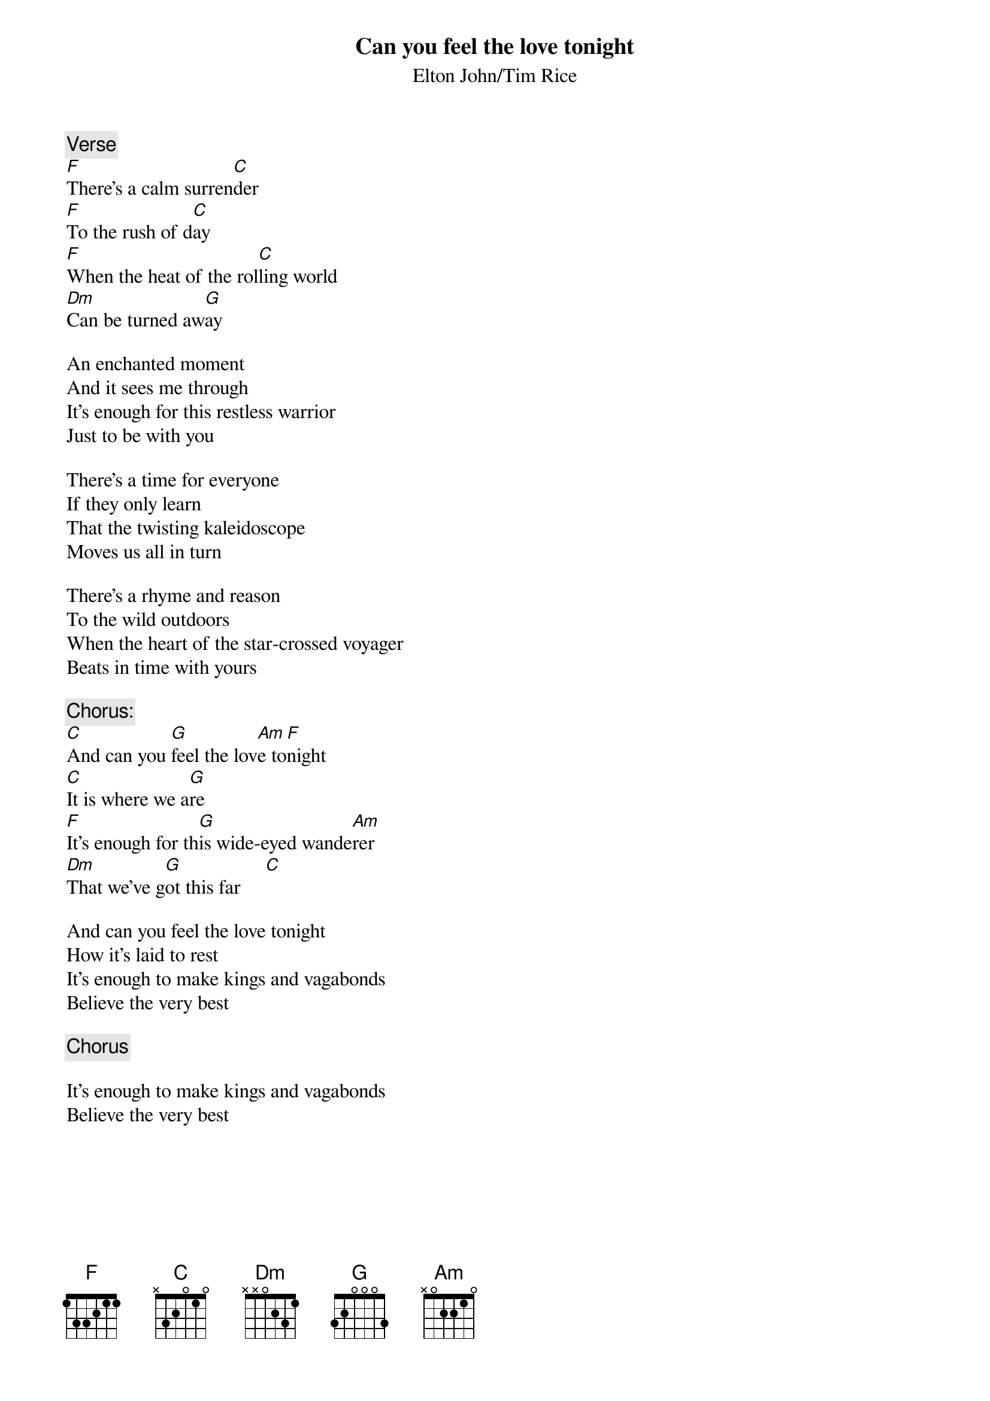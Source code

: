 {key: C}
{title:Can you feel the love tonight}
{subtitle:Elton John/Tim Rice}

{c:Verse}
[F]There's a calm surren[C]der
[F]To the rush of d[C]ay
[F]When the heat of the rol[C]ling world
[Dm]Can be turned aw[G]ay

An enchanted moment
And it sees me through
It's enough for this restless warrior
Just to be with you

There's a time for everyone
If they only learn
That the twisting kaleidoscope
Moves us all in turn

There's a rhyme and reason
To the wild outdoors
When the heart of the star-crossed voyager
Beats in time with yours

{c:Chorus:}
[C]And can you [G]feel the lov[Am]e to[F]night
[C]It is where we a[G]re
[F]It's enough for th[G]is wide-eyed wande[Am]rer
[Dm]That we've g[G]ot this far     [C]

And can you feel the love tonight
How it's laid to rest
It's enough to make kings and vagabonds
Believe the very best

{c:Chorus}

It's enough to make kings and vagabonds
Believe the very best
